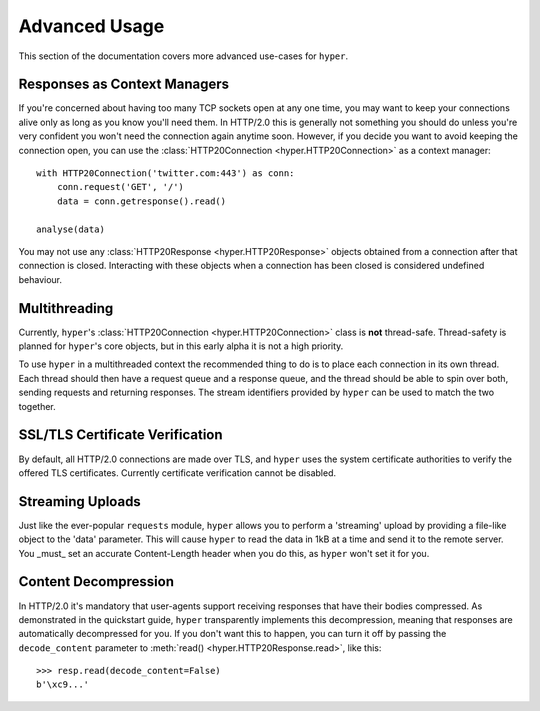 .. _advanced:

Advanced Usage
==============

This section of the documentation covers more advanced use-cases for ``hyper``.

Responses as Context Managers
-----------------------------

If you're concerned about having too many TCP sockets open at any one time, you
may want to keep your connections alive only as long as you know you'll need
them. In HTTP/2.0 this is generally not something you should do unless you're
very confident you won't need the connection again anytime soon. However, if
you decide you want to avoid keeping the connection open, you can use the
:class:`HTTP20Connection <hyper.HTTP20Connection>` as a context manager::

    with HTTP20Connection('twitter.com:443') as conn:
        conn.request('GET', '/')
        data = conn.getresponse().read()

    analyse(data)

You may not use any :class:`HTTP20Response <hyper.HTTP20Response>` objects
obtained from a connection after that connection is closed. Interacting with
these objects when a connection has been closed is considered undefined
behaviour.

Multithreading
--------------

Currently, ``hyper``'s :class:`HTTP20Connection <hyper.HTTP20Connection>` class
is **not** thread-safe. Thread-safety is planned for ``hyper``'s core objects,
but in this early alpha it is not a high priority.

To use ``hyper`` in a multithreaded context the recommended thing to do is to
place each connection in its own thread. Each thread should then have a request
queue and a response queue, and the thread should be able to spin over both,
sending requests and returning responses. The stream identifiers provided by
``hyper`` can be used to match the two together.

SSL/TLS Certificate Verification
--------------------------------

By default, all HTTP/2.0 connections are made over TLS, and ``hyper`` uses the
system certificate authorities to verify the offered TLS certificates.
Currently certificate verification cannot be disabled.

Streaming Uploads
-----------------

Just like the ever-popular ``requests`` module, ``hyper`` allows you to perform
a 'streaming' upload by providing a file-like object to the 'data' parameter.
This will cause ``hyper`` to read the data in 1kB at a time and send it to the
remote server. You _must_ set an accurate Content-Length header when you do
this, as ``hyper`` won't set it for you.

Content Decompression
---------------------

In HTTP/2.0 it's mandatory that user-agents support receiving responses that
have their bodies compressed. As demonstrated in the quickstart guide,
``hyper`` transparently implements this decompression, meaning that responses
are automatically decompressed for you. If you don't want this to happen,
you can turn it off by passing the ``decode_content`` parameter to
:meth:`read() <hyper.HTTP20Response.read>`, like this::

    >>> resp.read(decode_content=False)
    b'\xc9...'
